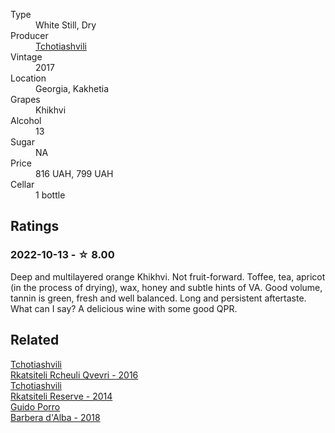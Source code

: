#+attr_html: :class wine-main-image
[[file:/images/80/9b126c-20d4-4a87-9c0f-fd297198781b/2022-10-14-08-44-49-149693E7-6ED4-41B1-97F1-15FD709339F5-1-105-c.webp]]

- Type :: White Still, Dry
- Producer :: [[barberry:/producers/f5dd673c-b366-445d-8be4-5183802d56db][Tchotiashvili]]
- Vintage :: 2017
- Location :: Georgia, Kakhetia
- Grapes :: Khikhvi
- Alcohol :: 13
- Sugar :: NA
- Price :: 816 UAH, 799 UAH
- Cellar :: 1 bottle

** Ratings

*** 2022-10-13 - ☆ 8.00

Deep and multilayered orange Khikhvi. Not fruit-forward. Toffee, tea, apricot (in the process of drying), wax, honey and subtle hints of VA. Good volume, tannin is green, fresh and well balanced. Long and persistent aftertaste. What can I say? A delicious wine with some good QPR.

** Related

#+begin_export html
<div class="flex-container">
  <a class="flex-item flex-item-left" href="/wines/03818b31-2394-4714-a11c-42ce9cda25cf.html">
    <img class="flex-bottle" src="/images/03/818b31-2394-4714-a11c-42ce9cda25cf/2022-11-25-17-00-27-IMG-3403.webp"></img>
    <section class="h">Tchotiashvili</section>
    <section class="h text-bolder">Rkatsiteli Rcheuli Qvevri - 2016</section>
  </a>

  <a class="flex-item flex-item-right" href="/wines/5b395bd8-c090-4bde-83b9-df409520dd90.html">
    <img class="flex-bottle" src="/images/5b/395bd8-c090-4bde-83b9-df409520dd90/2021-12-27-18-20-41-F222AA12-E679-425C-9E63-BCC17A3C9156-1-105-c.webp"></img>
    <section class="h">Tchotiashvili</section>
    <section class="h text-bolder">Rkatsiteli Reserve - 2014</section>
  </a>

  <a class="flex-item flex-item-left" href="/wines/c93696fa-e43d-429e-b617-67a770c5f78d.html">
    <img class="flex-bottle" src="/images/c9/3696fa-e43d-429e-b617-67a770c5f78d/2022-06-09-22-11-03-IMG-0396.webp"></img>
    <section class="h">Guido Porro</section>
    <section class="h text-bolder">Barbera d'Alba - 2018</section>
  </a>

</div>
#+end_export
